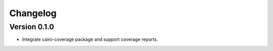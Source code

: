 =========
Changelog
=========

Version 0.1.0
===========

- Integrate cairo-coverage package and support coverage reports.
